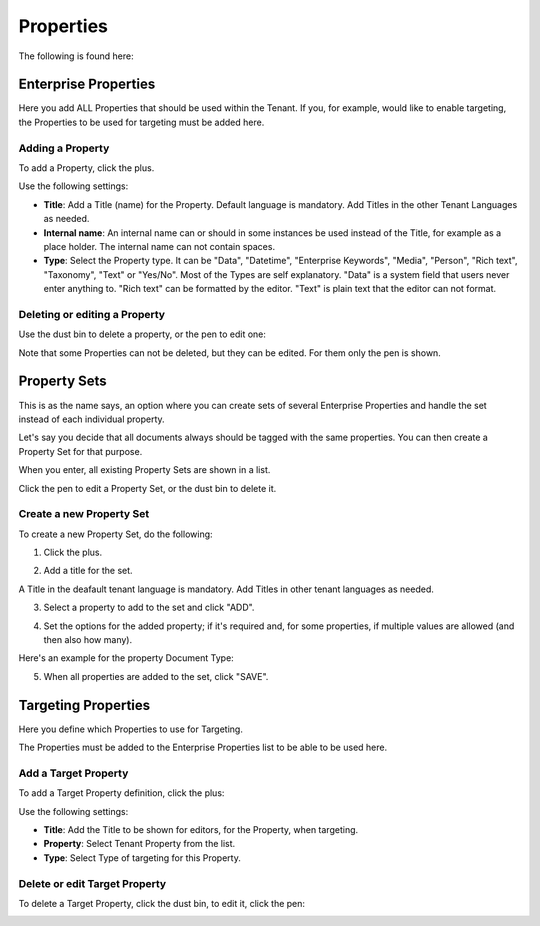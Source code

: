 Properties
===========================================

The following is found here:

.. image:: properties-new.png

Enterprise Properties
*********************
Here you add ALL Properties that should be used within the Tenant. If you, for example, would like to enable targeting, the Properties to be used for targeting must be added here.

.. image:: tenant-properties.png

Adding a Property
----------------------
To add a Property, click the plus.

.. image:: tenant-properties-click-plsu.png

Use the following settings:

.. image:: tenant-properties-settings-new.png

+ **Title**: Add a Title (name) for the Property. Default language is mandatory. Add Titles in the other Tenant Languages as needed.
+ **Internal name**: An internal name can or should in some instances be used instead of the Title, for example as a place holder. The internal name can not contain spaces.
+ **Type**: Select the Property type. It can be "Data", "Datetime", "Enterprise Keywords", "Media", "Person", "Rich text", "Taxonomy", "Text" or "Yes/No". Most of the Types are self explanatory. "Data" is a system field that users never enter anything to. "Rich text" can be formatted by the editor. "Text" is plain text that the editor can not format.

Deleting or editing a Property
---------------------------------
Use the dust bin to delete a property, or the pen to edit one:

.. image:: tenant-properties-delete-edit.png

Note that some Properties can not be deleted, but they can be edited. For them only the pen is shown.

Property Sets
***************
This is as the name says, an option where you can create sets of several Enterprise Properties and handle the set instead of each individual property.

Let's say you decide that all documents always should be tagged with the same properties. You can then create a Property Set for that purpose.

When you enter, all existing Property Sets are shown in a list.

.. image:: property-sets-1.png

Click the pen to edit a Property Set, or the dust bin to delete it.

Create a new Property Set
----------------------------
To create a new Property Set, do the following:

1. Click the plus.

.. image:: property-sets-click-plus.png

2. Add a title for the set.

.. image:: property-sets-title.png

A Title in the deafault tenant language is mandatory. Add Titles in other tenant languages as needed.

3. Select a property to add to the set and click "ADD".

.. image:: property-sets-add.png

4. Set the options for the added property; if it's required and, for some properties, if multiple values are allowed (and then also how many).

Here's an example for the property Document Type:

.. image:: property-sets-type.png

5. When all properties are added to the set, click "SAVE".

.. image:: property-sets-save.png

Targeting Properties
**********************
Here you define which Properties to use for Targeting. 

.. image:: targeting-properties.png

The Properties must be added to the Enterprise Properties list to be able to be used here.

Add a Target Property
-----------------------
To add a Target Property definition, click the plus:

.. image:: targeting-properties-click-plus.png

Use the following settings:

.. image:: targeting-properties-settings.png

+ **Title**: Add the Title to be shown for editors, for the Property, when targeting.
+ **Property**: Select Tenant Property from the list.
+ **Type**: Select Type of targeting for this Property.

Delete or edit Target Property
--------------------------------
To delete a Target Property, click the dust bin, to edit it, click the pen:

.. image:: targeting-properties-delete-edit.png
